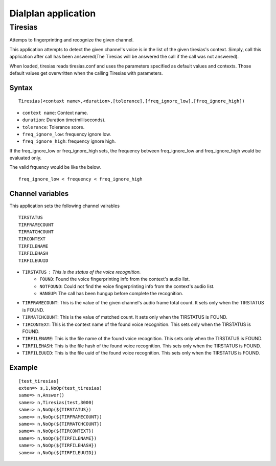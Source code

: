 .. dialplan_application:

********************
Dialplan application
********************

Tiresias
========
Attemps to fingerprinting and recognize the given channel.

This application attempts to detect the given channel's voice is in the list of the given tiresias's context. Simply, call this application after call has been answered(The Tiresias will be answered the call if the call was not answered).

When loaded, tiresias reads tiresias.conf and uses the parameters specified as default values and contexts. Those default values get overwritten when the calling Tiresias with parameters.

Syntax
------

::

  Tiresias(<contaxt name>,<duration>,[tolerance],[freq_ignore_low],[freq_ignore_high])

* ``context name``: Context name.
* ``duration``: Duration time(milliseconds).
* ``tolerance``: Tolerance score.
* ``freq_ignore_low``: frequency ignore low.
* ``freq_ignore_high``: frequency ignore high.

If the freq_ignore_low or freq_ignore_high sets, the frequency between freq_ignore_low and freq_ignore_high would be evaluated only.

The valid frquency would be like the below.
::

  freq_ignore_low < frequency < freq_ignore_high



Channel variables
-----------------
This application sets the following channel vairables

::

  TIRSTATUS
  TIRFRAMECOUNT
  TIRMATCHCOUNT
  TIRCONTEXT
  TIRFILENAME
  TIRFILEHASH
  TIRFILEUUID

* ``TIRSTATUS`` : This is the status of the voice recognition.
    * ``FOUND``: Found the voice fingerprinting info from the context's audio list.
    * ``NOTFOUND``: Could not find the voice fingerprinting info from the context's audio list.
    * ``HANGUP``: The call has been hungup before complete the recognition.
* ``TIRFRAMECOUNT``: This is the value of the given channel's audio frame total count. It sets only when the TIRSTATUS is FOUND.
* ``TIRMATCHCOUNT``: This is the value of matched count. It sets only when the TIRSTATUS is FOUND.
* ``TIRCONTEXT``: This is the context name of the found voice recognition. This sets only when the TIRSTATUS is FOUND.
* ``TIRFILENAME``: This is the file name of the found voice recognition. This sets only when the TIRSTATUS is FOUND.
* ``TIRFILEHASH``: This is the file hash of the found voice recognition. This sets only when the TIRSTATUS is FOUND.
* ``TIRFILEUUID``: This is the file uuid of the found voice recognition. This sets only when the TIRSTATUS is FOUND.

Example
-------

::

  [test_tiresias]
  exten=> s,1,NoOp(test_tiresias)
  same=> n,Answer()
  same=> n,Tiresias(test,3000)
  same=> n,NoOp(${TIRSTATUS})
  same=> n,NoOp(${TIRFRAMECOUNT})
  same=> n,NoOp(${TIRMATCHCOUNT})
  same=> n,NoOp(${TIRCONTEXT})
  same=> n,NoOp(${TIRFILENAME})
  same=> n,NoOp(${TIRFILEHASH})
  same=> n,NoOp(${TIRFILEUUID})
